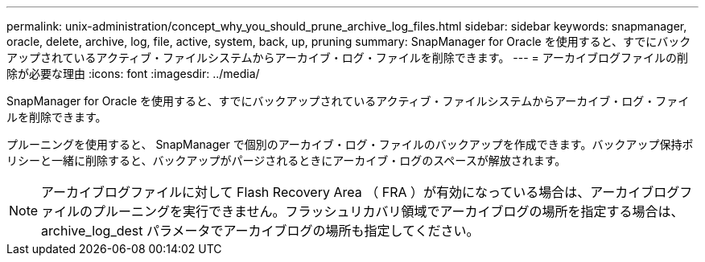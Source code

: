 ---
permalink: unix-administration/concept_why_you_should_prune_archive_log_files.html 
sidebar: sidebar 
keywords: snapmanager, oracle, delete, archive, log, file, active, system, back, up, pruning 
summary: SnapManager for Oracle を使用すると、すでにバックアップされているアクティブ・ファイルシステムからアーカイブ・ログ・ファイルを削除できます。 
---
= アーカイブログファイルの削除が必要な理由
:icons: font
:imagesdir: ../media/


[role="lead"]
SnapManager for Oracle を使用すると、すでにバックアップされているアクティブ・ファイルシステムからアーカイブ・ログ・ファイルを削除できます。

プルーニングを使用すると、 SnapManager で個別のアーカイブ・ログ・ファイルのバックアップを作成できます。バックアップ保持ポリシーと一緒に削除すると、バックアップがパージされるときにアーカイブ・ログのスペースが解放されます。


NOTE: アーカイブログファイルに対して Flash Recovery Area （ FRA ）が有効になっている場合は、アーカイブログファイルのプルーニングを実行できません。フラッシュリカバリ領域でアーカイブログの場所を指定する場合は、 archive_log_dest パラメータでアーカイブログの場所も指定してください。
